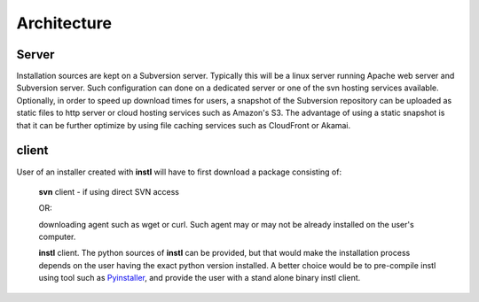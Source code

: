 Architecture
############



Server
======
Installation sources are kept on a Subversion server.
Typically this will be a linux server running Apache web server and Subversion server.
Such configuration can done on a dedicated server or one of the svn hosting services available.
Optionally, in order to speed up download times for users, a snapshot of the Subversion repository can be uploaded as static files to http server or cloud hosting services such as Amazon's S3.
The advantage of using a static snapshot is that it can be further optimize by using file caching services such as CloudFront or Akamai.


client
======
User of an installer created with **instl** will have to first download a package consisting of:

    **svn** client - if using direct SVN access

    OR:

    downloading agent such as wget or curl. Such agent may or may not be already installed on the user's computer.

    **instl** client. The python sources of **instl** can be provided, but that would make the installation process depends on the user having the exact python version installed. A better choice would be to pre-compile instl using tool such as Pyinstaller_, and provide the user with a stand alone binary instl client.


.. _Pyinstaller: http://www.pyinstaller.org/
